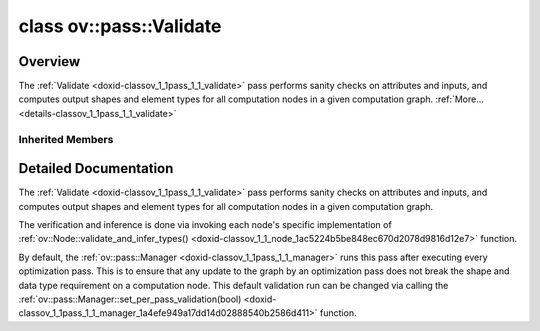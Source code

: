 .. index:: pair: class; ov::pass::Validate
.. _doxid-classov_1_1pass_1_1_validate:

class ov::pass::Validate
========================



Overview
~~~~~~~~

The :ref:`Validate <doxid-classov_1_1pass_1_1_validate>` pass performs sanity checks on attributes and inputs, and computes output shapes and element types for all computation nodes in a given computation graph. :ref:`More...<details-classov_1_1pass_1_1_validate>`


.. ref-code-block:: cpp
	:class: doxyrest-overview-code-block

	#include <validate.hpp>
	
	class Validate: public :ref:`ov::pass::ModelPass<doxid-classov_1_1pass_1_1_model_pass>`
	{
	public:
		// methods
	
		:target:`OPENVINO_RTTI<doxid-classov_1_1pass_1_1_validate_1a6ec2c0d7a9a4be1a7e08a352fd7db278>`("ov::pass::Validate");
		virtual bool :target:`run_on_model<doxid-classov_1_1pass_1_1_validate_1a677f1b5d139f5fac284b2d876d2a31f9>`(const std::shared_ptr<:ref:`ov::Model<doxid-classov_1_1_model>`>& f);
	};

Inherited Members
-----------------

.. ref-code-block:: cpp
	:class: doxyrest-overview-inherited-code-block

	public:
		// typedefs
	
		typedef :ref:`DiscreteTypeInfo<doxid-structov_1_1_discrete_type_info>` :ref:`type_info_t<doxid-classov_1_1pass_1_1_pass_base_1a91aae259b4676ba5aca057d542d44b77>`;

		// methods
	
		bool :ref:`get_property<doxid-classov_1_1pass_1_1_pass_base_1a3107964f6c4d4bf1d3fbc2bf97ccc0b8>`(const :ref:`PassPropertyMask<doxid-namespaceov_1_1pass_1a4a61a9b72db0e4ed511e6da0d0619e05>`& prop_mask) const;
		void :ref:`set_name<doxid-classov_1_1pass_1_1_pass_base_1a78ddde2a8770041d2f23ce59af908f5d>`(const std::string& name);
		std::string :ref:`get_name<doxid-classov_1_1pass_1_1_pass_base_1a6cd527d2176f1350dd999dc4632a576b>`() const;
		void :ref:`set_callback<doxid-classov_1_1pass_1_1_pass_base_1a6a56827a1cf76be99289bab703982869>`(const :ref:`param_callback<doxid-namespaceov_1_1pass_1a0628acbe84362598648bb66624d4db5c>`& callback);
		virtual void :ref:`set_pass_config<doxid-classov_1_1pass_1_1_pass_base_1abe74bba4b563ad367f2fdc7836016391>`(const std::shared_ptr<:ref:`PassConfig<doxid-classov_1_1pass_1_1_pass_config>`>& pass_config);
		std::shared_ptr<:ref:`PassConfig<doxid-classov_1_1pass_1_1_pass_config>`> :ref:`get_pass_config<doxid-classov_1_1pass_1_1_pass_base_1a4902f6ed9322e0fd38810d701f4409df>`();
		bool :ref:`m_transformation_callback<doxid-classov_1_1pass_1_1_pass_base_1a568e5b1f0e01f221d36dffabbf156b3d>`(const std::shared_ptr<const :ref:`Node<doxid-classov_1_1_node>`>& node);
		bool :ref:`transformation_callback<doxid-classov_1_1pass_1_1_pass_base_1aa5265bf720996877709aa990f49d2dab>`(const std::shared_ptr<const :ref:`Node<doxid-classov_1_1_node>`>& node);
		virtual const :ref:`type_info_t<doxid-classov_1_1pass_1_1_pass_base_1a91aae259b4676ba5aca057d542d44b77>`& :ref:`get_type_info<doxid-classov_1_1pass_1_1_pass_base_1ab7020db2fcebc9b6e0741a451778fb0c>`() const = 0;
		:ref:`OPENVINO_RTTI<doxid-classov_1_1pass_1_1_model_pass_1a718f43e809339887547f5c96b84ea00a>`("ov::pass::ModelPass");
		virtual bool :ref:`run_on_function<doxid-classov_1_1pass_1_1_model_pass_1a58cf259fa3f2d8b565e6929832656aa9>`(std::shared_ptr<:ref:`ov::Model<doxid-classov_1_1_model>`> m);
		virtual bool :ref:`run_on_model<doxid-classov_1_1pass_1_1_model_pass_1afdce6ef577b36b5127115dd574b6615e>`(const std::shared_ptr<:ref:`ov::Model<doxid-classov_1_1_model>`>& m);

.. _details-classov_1_1pass_1_1_validate:

Detailed Documentation
~~~~~~~~~~~~~~~~~~~~~~

The :ref:`Validate <doxid-classov_1_1pass_1_1_validate>` pass performs sanity checks on attributes and inputs, and computes output shapes and element types for all computation nodes in a given computation graph.

The verification and inference is done via invoking each node's specific implementation of :ref:`ov::Node::validate_and_infer_types() <doxid-classov_1_1_node_1ac5224b5be848ec670d2078d9816d12e7>` function.

By default, the :ref:`ov::pass::Manager <doxid-classov_1_1pass_1_1_manager>` runs this pass after executing every optimization pass. This is to ensure that any update to the graph by an optimization pass does not break the shape and data type requirement on a computation node. This default validation run can be changed via calling the :ref:`ov::pass::Manager::set_per_pass_validation(bool) <doxid-classov_1_1pass_1_1_manager_1a4efe949a17dd14d02888540b2586d411>` function.


